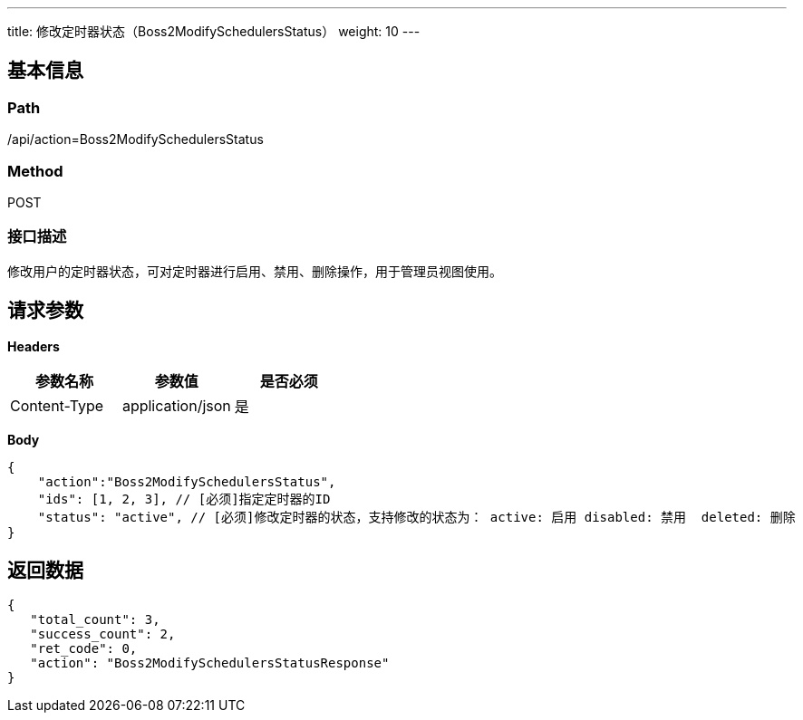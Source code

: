 ---
title: 修改定时器状态（Boss2ModifySchedulersStatus）
weight: 10
---

== 基本信息

=== Path
/api/action=Boss2ModifySchedulersStatus

=== Method
POST

=== 接口描述
修改用户的定时器状态，可对定时器进行启用、禁用、删除操作，用于管理员视图使用。


== 请求参数

*Headers*

[cols="3*", options="header"]

|===
| 参数名称 | 参数值 | 是否必须

| Content-Type
| application/json
| 是
|===

*Body*

[,javascript]
----
{
    "action":"Boss2ModifySchedulersStatus",
    "ids": [1, 2, 3], // [必须]指定定时器的ID
    "status": "active", // [必须]修改定时器的状态，支持修改的状态为： active: 启用 disabled: 禁用  deleted: 删除
}
----

== 返回数据

[,javascript]
----
{
   "total_count": 3,
   "success_count": 2,
   "ret_code": 0,
   "action": "Boss2ModifySchedulersStatusResponse"
}
----
